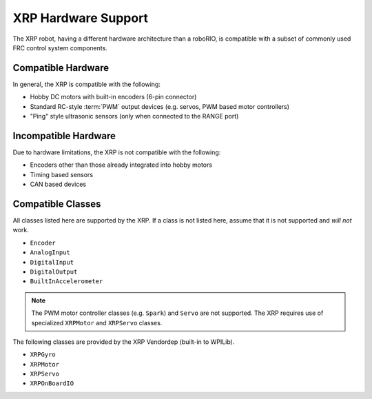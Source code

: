 XRP Hardware Support
====================

The XRP robot, having a different hardware architecture than a roboRIO, is compatible with a subset of commonly used FRC control system components.

Compatible Hardware
-------------------

In general, the XRP is compatible with the following:

- Hobby DC motors with built-in encoders (6-pin connector)
- Standard RC-style :term:`PWM` output devices (e.g. servos, PWM based motor controllers)
- "Ping" style ultrasonic sensors (only when connected to the RANGE port)

Incompatible Hardware
---------------------

Due to hardware limitations, the XRP is not compatible with the following:

- Encoders other than those already integrated into hobby motors
- Timing based sensors
- CAN based devices

Compatible Classes
------------------

All classes listed here are supported by the XRP. If a class is not listed here, assume that it is not supported and *will not* work.

- ``Encoder``
- ``AnalogInput``
- ``DigitalInput``
- ``DigitalOutput``
- ``BuiltInAccelerometer``

.. note:: The PWM motor controller classes (e.g. ``Spark``) and ``Servo`` are not supported. The XRP requires use of specialized ``XRPMotor`` and ``XRPServo`` classes.

The following classes are provided by the XRP Vendordep (built-in to WPILib).

- ``XRPGyro``
- ``XRPMotor``
- ``XRPServo``
- ``XRPOnBoardIO``
